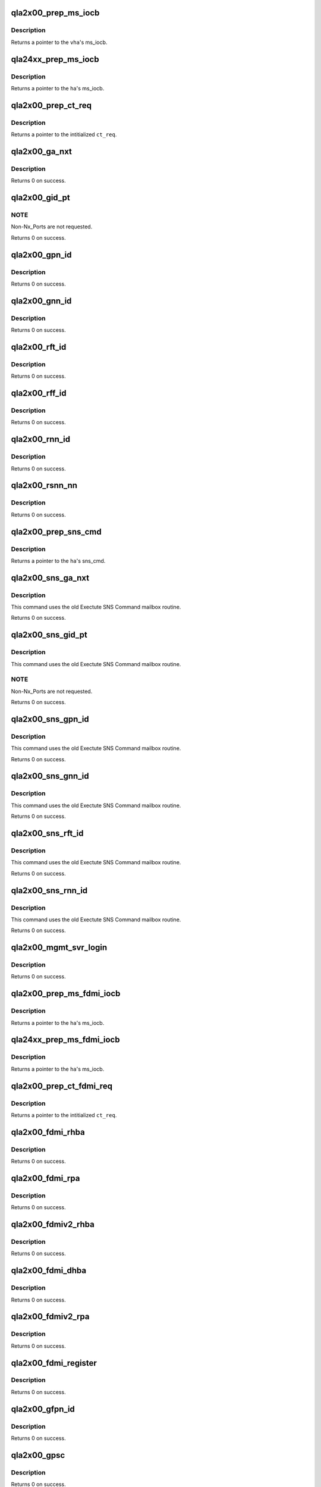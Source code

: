 .. -*- coding: utf-8; mode: rst -*-
.. src-file: drivers/scsi/qla2xxx/qla_gs.c

.. _`qla2x00_prep_ms_iocb`:

qla2x00_prep_ms_iocb
====================

.. c:function:: void *qla2x00_prep_ms_iocb(scsi_qla_host_t *vha, struct ct_arg *arg)

    Prepare common MS/CT IOCB fields for SNS CT query.

    :param vha:
        HA context
    :type vha: scsi_qla_host_t \*

    :param arg:
        CT arguments
    :type arg: struct ct_arg \*

.. _`qla2x00_prep_ms_iocb.description`:

Description
-----------

Returns a pointer to the \ ``vha``\ 's ms_iocb.

.. _`qla24xx_prep_ms_iocb`:

qla24xx_prep_ms_iocb
====================

.. c:function:: void *qla24xx_prep_ms_iocb(scsi_qla_host_t *vha, struct ct_arg *arg)

    Prepare common CT IOCB fields for SNS CT query.

    :param vha:
        HA context
    :type vha: scsi_qla_host_t \*

    :param arg:
        CT arguments
    :type arg: struct ct_arg \*

.. _`qla24xx_prep_ms_iocb.description`:

Description
-----------

Returns a pointer to the \ ``ha``\ 's ms_iocb.

.. _`qla2x00_prep_ct_req`:

qla2x00_prep_ct_req
===================

.. c:function:: struct ct_sns_req *qla2x00_prep_ct_req(struct ct_sns_pkt *p, uint16_t cmd, uint16_t rsp_size)

    Prepare common CT request fields for SNS query.

    :param p:
        CT request buffer
    :type p: struct ct_sns_pkt \*

    :param cmd:
        GS command
    :type cmd: uint16_t

    :param rsp_size:
        response size in bytes
    :type rsp_size: uint16_t

.. _`qla2x00_prep_ct_req.description`:

Description
-----------

Returns a pointer to the intitialized \ ``ct_req``\ .

.. _`qla2x00_ga_nxt`:

qla2x00_ga_nxt
==============

.. c:function:: int qla2x00_ga_nxt(scsi_qla_host_t *vha, fc_port_t *fcport)

    SNS scan for fabric devices via GA_NXT command.

    :param vha:
        HA context
    :type vha: scsi_qla_host_t \*

    :param fcport:
        fcport entry to updated
    :type fcport: fc_port_t \*

.. _`qla2x00_ga_nxt.description`:

Description
-----------

Returns 0 on success.

.. _`qla2x00_gid_pt`:

qla2x00_gid_pt
==============

.. c:function:: int qla2x00_gid_pt(scsi_qla_host_t *vha, sw_info_t *list)

    SNS scan for fabric devices via GID_PT command.

    :param vha:
        HA context
    :type vha: scsi_qla_host_t \*

    :param list:
        switch info entries to populate
    :type list: sw_info_t \*

.. _`qla2x00_gid_pt.note`:

NOTE
----

Non-Nx_Ports are not requested.

Returns 0 on success.

.. _`qla2x00_gpn_id`:

qla2x00_gpn_id
==============

.. c:function:: int qla2x00_gpn_id(scsi_qla_host_t *vha, sw_info_t *list)

    SNS Get Port Name (GPN_ID) query.

    :param vha:
        HA context
    :type vha: scsi_qla_host_t \*

    :param list:
        switch info entries to populate
    :type list: sw_info_t \*

.. _`qla2x00_gpn_id.description`:

Description
-----------

Returns 0 on success.

.. _`qla2x00_gnn_id`:

qla2x00_gnn_id
==============

.. c:function:: int qla2x00_gnn_id(scsi_qla_host_t *vha, sw_info_t *list)

    SNS Get Node Name (GNN_ID) query.

    :param vha:
        HA context
    :type vha: scsi_qla_host_t \*

    :param list:
        switch info entries to populate
    :type list: sw_info_t \*

.. _`qla2x00_gnn_id.description`:

Description
-----------

Returns 0 on success.

.. _`qla2x00_rft_id`:

qla2x00_rft_id
==============

.. c:function:: int qla2x00_rft_id(scsi_qla_host_t *vha)

    SNS Register FC-4 TYPEs (RFT_ID) supported by the HBA.

    :param vha:
        HA context
    :type vha: scsi_qla_host_t \*

.. _`qla2x00_rft_id.description`:

Description
-----------

Returns 0 on success.

.. _`qla2x00_rff_id`:

qla2x00_rff_id
==============

.. c:function:: int qla2x00_rff_id(scsi_qla_host_t *vha, u8 type)

    SNS Register FC-4 Features (RFF_ID) supported by the HBA.

    :param vha:
        HA context
    :type vha: scsi_qla_host_t \*

    :param type:
        not used
    :type type: u8

.. _`qla2x00_rff_id.description`:

Description
-----------

Returns 0 on success.

.. _`qla2x00_rnn_id`:

qla2x00_rnn_id
==============

.. c:function:: int qla2x00_rnn_id(scsi_qla_host_t *vha)

    SNS Register Node Name (RNN_ID) of the HBA.

    :param vha:
        HA context
    :type vha: scsi_qla_host_t \*

.. _`qla2x00_rnn_id.description`:

Description
-----------

Returns 0 on success.

.. _`qla2x00_rsnn_nn`:

qla2x00_rsnn_nn
===============

.. c:function:: int qla2x00_rsnn_nn(scsi_qla_host_t *vha)

    SNS Register Symbolic Node Name (RSNN_NN) of the HBA.

    :param vha:
        HA context
    :type vha: scsi_qla_host_t \*

.. _`qla2x00_rsnn_nn.description`:

Description
-----------

Returns 0 on success.

.. _`qla2x00_prep_sns_cmd`:

qla2x00_prep_sns_cmd
====================

.. c:function:: struct sns_cmd_pkt *qla2x00_prep_sns_cmd(scsi_qla_host_t *vha, uint16_t cmd, uint16_t scmd_len, uint16_t data_size)

    Prepare common SNS command request fields for query.

    :param vha:
        HA context
    :type vha: scsi_qla_host_t \*

    :param cmd:
        GS command
    :type cmd: uint16_t

    :param scmd_len:
        Subcommand length
    :type scmd_len: uint16_t

    :param data_size:
        response size in bytes
    :type data_size: uint16_t

.. _`qla2x00_prep_sns_cmd.description`:

Description
-----------

Returns a pointer to the \ ``ha``\ 's sns_cmd.

.. _`qla2x00_sns_ga_nxt`:

qla2x00_sns_ga_nxt
==================

.. c:function:: int qla2x00_sns_ga_nxt(scsi_qla_host_t *vha, fc_port_t *fcport)

    SNS scan for fabric devices via GA_NXT command.

    :param vha:
        HA context
    :type vha: scsi_qla_host_t \*

    :param fcport:
        fcport entry to updated
    :type fcport: fc_port_t \*

.. _`qla2x00_sns_ga_nxt.description`:

Description
-----------

This command uses the old Exectute SNS Command mailbox routine.

Returns 0 on success.

.. _`qla2x00_sns_gid_pt`:

qla2x00_sns_gid_pt
==================

.. c:function:: int qla2x00_sns_gid_pt(scsi_qla_host_t *vha, sw_info_t *list)

    SNS scan for fabric devices via GID_PT command.

    :param vha:
        HA context
    :type vha: scsi_qla_host_t \*

    :param list:
        switch info entries to populate
    :type list: sw_info_t \*

.. _`qla2x00_sns_gid_pt.description`:

Description
-----------

This command uses the old Exectute SNS Command mailbox routine.

.. _`qla2x00_sns_gid_pt.note`:

NOTE
----

Non-Nx_Ports are not requested.

Returns 0 on success.

.. _`qla2x00_sns_gpn_id`:

qla2x00_sns_gpn_id
==================

.. c:function:: int qla2x00_sns_gpn_id(scsi_qla_host_t *vha, sw_info_t *list)

    SNS Get Port Name (GPN_ID) query.

    :param vha:
        HA context
    :type vha: scsi_qla_host_t \*

    :param list:
        switch info entries to populate
    :type list: sw_info_t \*

.. _`qla2x00_sns_gpn_id.description`:

Description
-----------

This command uses the old Exectute SNS Command mailbox routine.

Returns 0 on success.

.. _`qla2x00_sns_gnn_id`:

qla2x00_sns_gnn_id
==================

.. c:function:: int qla2x00_sns_gnn_id(scsi_qla_host_t *vha, sw_info_t *list)

    SNS Get Node Name (GNN_ID) query.

    :param vha:
        HA context
    :type vha: scsi_qla_host_t \*

    :param list:
        switch info entries to populate
    :type list: sw_info_t \*

.. _`qla2x00_sns_gnn_id.description`:

Description
-----------

This command uses the old Exectute SNS Command mailbox routine.

Returns 0 on success.

.. _`qla2x00_sns_rft_id`:

qla2x00_sns_rft_id
==================

.. c:function:: int qla2x00_sns_rft_id(scsi_qla_host_t *vha)

    SNS Register FC-4 TYPEs (RFT_ID) supported by the HBA.

    :param vha:
        HA context
    :type vha: scsi_qla_host_t \*

.. _`qla2x00_sns_rft_id.description`:

Description
-----------

This command uses the old Exectute SNS Command mailbox routine.

Returns 0 on success.

.. _`qla2x00_sns_rnn_id`:

qla2x00_sns_rnn_id
==================

.. c:function:: int qla2x00_sns_rnn_id(scsi_qla_host_t *vha)

    SNS Register Node Name (RNN_ID) of the HBA.

    :param vha:
        HA context
    :type vha: scsi_qla_host_t \*

.. _`qla2x00_sns_rnn_id.description`:

Description
-----------

This command uses the old Exectute SNS Command mailbox routine.

Returns 0 on success.

.. _`qla2x00_mgmt_svr_login`:

qla2x00_mgmt_svr_login
======================

.. c:function:: int qla2x00_mgmt_svr_login(scsi_qla_host_t *vha)

    Login to fabric Management Service.

    :param vha:
        HA context
    :type vha: scsi_qla_host_t \*

.. _`qla2x00_mgmt_svr_login.description`:

Description
-----------

Returns 0 on success.

.. _`qla2x00_prep_ms_fdmi_iocb`:

qla2x00_prep_ms_fdmi_iocb
=========================

.. c:function:: void *qla2x00_prep_ms_fdmi_iocb(scsi_qla_host_t *vha, uint32_t req_size, uint32_t rsp_size)

    Prepare common MS IOCB fields for FDMI query.

    :param vha:
        HA context
    :type vha: scsi_qla_host_t \*

    :param req_size:
        request size in bytes
    :type req_size: uint32_t

    :param rsp_size:
        response size in bytes
    :type rsp_size: uint32_t

.. _`qla2x00_prep_ms_fdmi_iocb.description`:

Description
-----------

Returns a pointer to the \ ``ha``\ 's ms_iocb.

.. _`qla24xx_prep_ms_fdmi_iocb`:

qla24xx_prep_ms_fdmi_iocb
=========================

.. c:function:: void *qla24xx_prep_ms_fdmi_iocb(scsi_qla_host_t *vha, uint32_t req_size, uint32_t rsp_size)

    Prepare common MS IOCB fields for FDMI query.

    :param vha:
        HA context
    :type vha: scsi_qla_host_t \*

    :param req_size:
        request size in bytes
    :type req_size: uint32_t

    :param rsp_size:
        response size in bytes
    :type rsp_size: uint32_t

.. _`qla24xx_prep_ms_fdmi_iocb.description`:

Description
-----------

Returns a pointer to the \ ``ha``\ 's ms_iocb.

.. _`qla2x00_prep_ct_fdmi_req`:

qla2x00_prep_ct_fdmi_req
========================

.. c:function:: struct ct_sns_req *qla2x00_prep_ct_fdmi_req(struct ct_sns_pkt *p, uint16_t cmd, uint16_t rsp_size)

    Prepare common CT request fields for SNS query.

    :param p:
        CT request buffer
    :type p: struct ct_sns_pkt \*

    :param cmd:
        GS command
    :type cmd: uint16_t

    :param rsp_size:
        response size in bytes
    :type rsp_size: uint16_t

.. _`qla2x00_prep_ct_fdmi_req.description`:

Description
-----------

Returns a pointer to the intitialized \ ``ct_req``\ .

.. _`qla2x00_fdmi_rhba`:

qla2x00_fdmi_rhba
=================

.. c:function:: int qla2x00_fdmi_rhba(scsi_qla_host_t *vha)

    perform RHBA FDMI registration

    :param vha:
        HA context
    :type vha: scsi_qla_host_t \*

.. _`qla2x00_fdmi_rhba.description`:

Description
-----------

Returns 0 on success.

.. _`qla2x00_fdmi_rpa`:

qla2x00_fdmi_rpa
================

.. c:function:: int qla2x00_fdmi_rpa(scsi_qla_host_t *vha)

    perform RPA registration

    :param vha:
        HA context
    :type vha: scsi_qla_host_t \*

.. _`qla2x00_fdmi_rpa.description`:

Description
-----------

Returns 0 on success.

.. _`qla2x00_fdmiv2_rhba`:

qla2x00_fdmiv2_rhba
===================

.. c:function:: int qla2x00_fdmiv2_rhba(scsi_qla_host_t *vha)

    perform RHBA FDMI v2 registration

    :param vha:
        HA context
    :type vha: scsi_qla_host_t \*

.. _`qla2x00_fdmiv2_rhba.description`:

Description
-----------

Returns 0 on success.

.. _`qla2x00_fdmi_dhba`:

qla2x00_fdmi_dhba
=================

.. c:function:: int qla2x00_fdmi_dhba(scsi_qla_host_t *vha)

    :param vha:
        HA context
    :type vha: scsi_qla_host_t \*

.. _`qla2x00_fdmi_dhba.description`:

Description
-----------

Returns 0 on success.

.. _`qla2x00_fdmiv2_rpa`:

qla2x00_fdmiv2_rpa
==================

.. c:function:: int qla2x00_fdmiv2_rpa(scsi_qla_host_t *vha)

    :param vha:
        HA context
    :type vha: scsi_qla_host_t \*

.. _`qla2x00_fdmiv2_rpa.description`:

Description
-----------

Returns 0 on success.

.. _`qla2x00_fdmi_register`:

qla2x00_fdmi_register
=====================

.. c:function:: int qla2x00_fdmi_register(scsi_qla_host_t *vha)

    :param vha:
        HA context
    :type vha: scsi_qla_host_t \*

.. _`qla2x00_fdmi_register.description`:

Description
-----------

Returns 0 on success.

.. _`qla2x00_gfpn_id`:

qla2x00_gfpn_id
===============

.. c:function:: int qla2x00_gfpn_id(scsi_qla_host_t *vha, sw_info_t *list)

    SNS Get Fabric Port Name (GFPN_ID) query.

    :param vha:
        HA context
    :type vha: scsi_qla_host_t \*

    :param list:
        switch info entries to populate
    :type list: sw_info_t \*

.. _`qla2x00_gfpn_id.description`:

Description
-----------

Returns 0 on success.

.. _`qla2x00_gpsc`:

qla2x00_gpsc
============

.. c:function:: int qla2x00_gpsc(scsi_qla_host_t *vha, sw_info_t *list)

    FCS Get Port Speed Capabilities (GPSC) query.

    :param vha:
        HA context
    :type vha: scsi_qla_host_t \*

    :param list:
        switch info entries to populate
    :type list: sw_info_t \*

.. _`qla2x00_gpsc.description`:

Description
-----------

Returns 0 on success.

.. _`qla2x00_gff_id`:

qla2x00_gff_id
==============

.. c:function:: void qla2x00_gff_id(scsi_qla_host_t *vha, sw_info_t *list)

    SNS Get FC-4 Features (GFF_ID) query.

    :param vha:
        HA context
    :type vha: scsi_qla_host_t \*

    :param list:
        switch info entries to populate
    :type list: sw_info_t \*

.. This file was automatic generated / don't edit.

